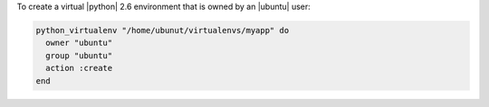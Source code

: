 .. This is an included how-to. 

To create a virtual |python| 2.6 environment that is owned by an |ubuntu| user:

.. code-block:: ruby

   python_virtualenv "/home/ubunut/virtualenvs/myapp" do
     owner "ubuntu"
     group "ubuntu"
     action :create
   end
